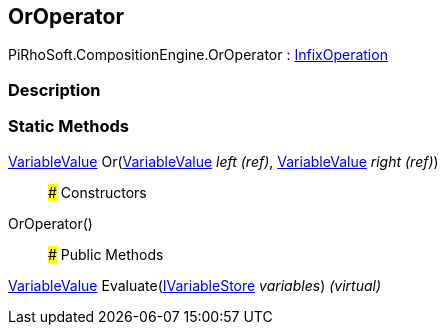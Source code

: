 [#reference/or-operator]

## OrOperator

PiRhoSoft.CompositionEngine.OrOperator : <<reference/infix-operation.html,InfixOperation>>

### Description

### Static Methods

<<reference/variable-value.html,VariableValue>> Or(<<reference/variable-value&.html,VariableValue>> _left_ _(ref)_, <<reference/variable-value&.html,VariableValue>> _right_ _(ref)_)::

### Constructors

OrOperator()::

### Public Methods

<<reference/variable-value.html,VariableValue>> Evaluate(<<reference/i-variable-store.html,IVariableStore>> _variables_) _(virtual)_::